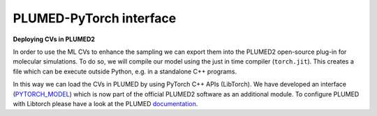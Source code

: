 PLUMED-PyTorch interface
========================

**Deploying CVs in PLUMED2**

In order to use the ML CVs to enhance the sampling we can export them into the PLUMED2 open-source plug-in for molecular simulations. 
To do so, we will compile our model using the just in time compiler (``torch.jit``). This creates a file which can be execute outside Python, e.g. in a standalone C++ programs. 

In this way we can load the CVs in PLUMED by using PyTorch C++ APIs (LibTorch). We have developed an interface (`PYTORCH_MODEL <https://www.plumed.org/doc-master/user-doc/html/_p_y_t_o_r_c_h__m_o_d_e_l.html>`_) which is now part of the official PLUMED2 software as an additional module. To configure PLUMED with Libtorch please have a look at the PLUMED `documentation <https://www.plumed.org/doc-master/user-doc/html/_p_y_t_o_r_c_h.html>`_.